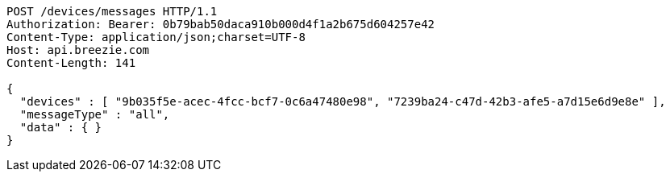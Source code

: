 [source,http,options="nowrap"]
----
POST /devices/messages HTTP/1.1
Authorization: Bearer: 0b79bab50daca910b000d4f1a2b675d604257e42
Content-Type: application/json;charset=UTF-8
Host: api.breezie.com
Content-Length: 141

{
  "devices" : [ "9b035f5e-acec-4fcc-bcf7-0c6a47480e98", "7239ba24-c47d-42b3-afe5-a7d15e6d9e8e" ],
  "messageType" : "all",
  "data" : { }
}
----